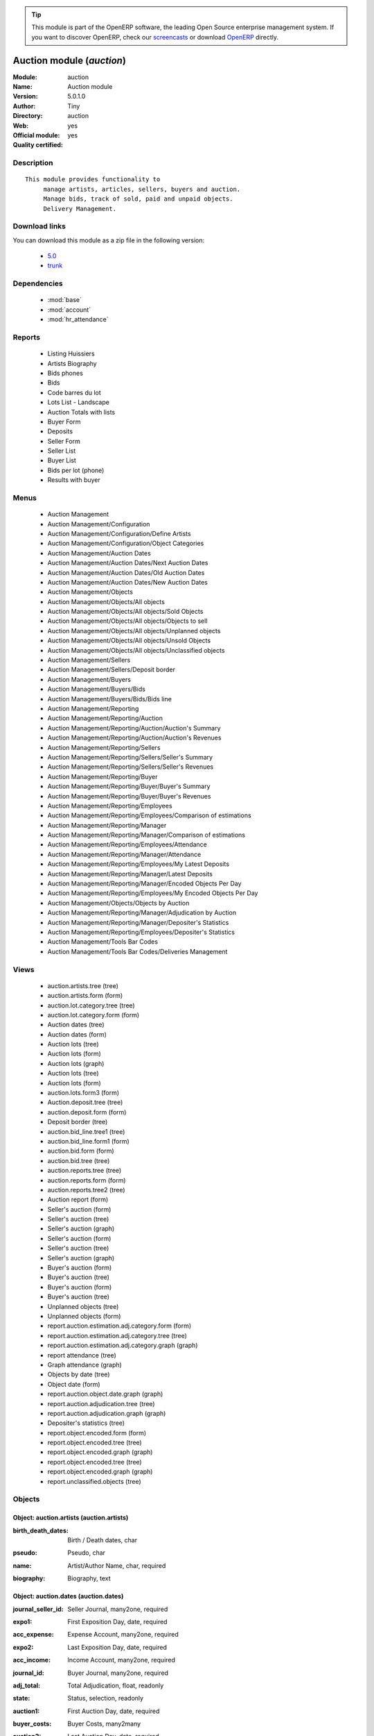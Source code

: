 
.. i18n: .. module:: auction
.. i18n:     :synopsis: Auction module (Official, Quality Certified)
.. i18n:     :noindex:
.. i18n: .. 
..

.. module:: auction
    :synopsis: Auction module (Official, Quality Certified)
    :noindex:
.. 

.. i18n: .. raw:: html
.. i18n: 
.. i18n:       <br />
.. i18n:     <link rel="stylesheet" href="../_static/hide_objects_in_sidebar.css" type="text/css" />
..

.. raw:: html

      <br />
    <link rel="stylesheet" href="../_static/hide_objects_in_sidebar.css" type="text/css" />

.. i18n: .. tip:: This module is part of the OpenERP software, the leading Open Source 
.. i18n:   enterprise management system. If you want to discover OpenERP, check our 
.. i18n:   `screencasts <http://openerp.tv>`_ or download 
.. i18n:   `OpenERP <http://openerp.com>`_ directly.
..

.. tip:: This module is part of the OpenERP software, the leading Open Source 
  enterprise management system. If you want to discover OpenERP, check our 
  `screencasts <http://openerp.tv>`_ or download 
  `OpenERP <http://openerp.com>`_ directly.

.. i18n: .. raw:: html
.. i18n: 
.. i18n:     <div class="js-kit-rating" title="" permalink="" standalone="yes" path="/auction"></div>
.. i18n:     <script src="http://js-kit.com/ratings.js"></script>
..

.. raw:: html

    <div class="js-kit-rating" title="" permalink="" standalone="yes" path="/auction"></div>
    <script src="http://js-kit.com/ratings.js"></script>

.. i18n: Auction module (*auction*)
.. i18n: ==========================
.. i18n: :Module: auction
.. i18n: :Name: Auction module
.. i18n: :Version: 5.0.1.0
.. i18n: :Author: Tiny
.. i18n: :Directory: auction
.. i18n: :Web: 
.. i18n: :Official module: yes
.. i18n: :Quality certified: yes
..

Auction module (*auction*)
==========================
:Module: auction
:Name: Auction module
:Version: 5.0.1.0
:Author: Tiny
:Directory: auction
:Web: 
:Official module: yes
:Quality certified: yes

.. i18n: Description
.. i18n: -----------
..

Description
-----------

.. i18n: ::
.. i18n: 
.. i18n:   This module provides functionality to 
.. i18n:        manage artists, articles, sellers, buyers and auction.
.. i18n:        Manage bids, track of sold, paid and unpaid objects.
.. i18n:        Delivery Management.
..

::

  This module provides functionality to 
       manage artists, articles, sellers, buyers and auction.
       Manage bids, track of sold, paid and unpaid objects.
       Delivery Management.

.. i18n: Download links
.. i18n: --------------
..

Download links
--------------

.. i18n: You can download this module as a zip file in the following version:
..

You can download this module as a zip file in the following version:

.. i18n:   * `5.0 <http://www.openerp.com/download/modules/5.0/auction.zip>`_
.. i18n:   * `trunk <http://www.openerp.com/download/modules/trunk/auction.zip>`_
..

  * `5.0 <http://www.openerp.com/download/modules/5.0/auction.zip>`_
  * `trunk <http://www.openerp.com/download/modules/trunk/auction.zip>`_

.. i18n: Dependencies
.. i18n: ------------
..

Dependencies
------------

.. i18n:  * :mod:`base`
.. i18n:  * :mod:`account`
.. i18n:  * :mod:`hr_attendance`
..

 * :mod:`base`
 * :mod:`account`
 * :mod:`hr_attendance`

.. i18n: Reports
.. i18n: -------
..

Reports
-------

.. i18n:  * Listing Huissiers
.. i18n: 
.. i18n:  * Artists Biography
.. i18n: 
.. i18n:  * Bids phones
.. i18n: 
.. i18n:  * Bids
.. i18n: 
.. i18n:  * Code barres du lot
.. i18n: 
.. i18n:  * Lots List - Landscape
.. i18n: 
.. i18n:  * Auction Totals with lists
.. i18n: 
.. i18n:  * Buyer Form
.. i18n: 
.. i18n:  * Deposits
.. i18n: 
.. i18n:  * Seller Form
.. i18n: 
.. i18n:  * Seller List
.. i18n: 
.. i18n:  * Buyer List
.. i18n: 
.. i18n:  * Bids per lot (phone)
.. i18n: 
.. i18n:  * Results with buyer
..

 * Listing Huissiers

 * Artists Biography

 * Bids phones

 * Bids

 * Code barres du lot

 * Lots List - Landscape

 * Auction Totals with lists

 * Buyer Form

 * Deposits

 * Seller Form

 * Seller List

 * Buyer List

 * Bids per lot (phone)

 * Results with buyer

.. i18n: Menus
.. i18n: -------
..

Menus
-------

.. i18n:  * Auction Management
.. i18n:  * Auction Management/Configuration
.. i18n:  * Auction Management/Configuration/Define Artists
.. i18n:  * Auction Management/Configuration/Object Categories
.. i18n:  * Auction Management/Auction Dates
.. i18n:  * Auction Management/Auction Dates/Next Auction Dates
.. i18n:  * Auction Management/Auction Dates/Old Auction Dates
.. i18n:  * Auction Management/Auction Dates/New Auction Dates
.. i18n:  * Auction Management/Objects
.. i18n:  * Auction Management/Objects/All objects
.. i18n:  * Auction Management/Objects/All objects/Sold Objects
.. i18n:  * Auction Management/Objects/All objects/Objects to sell
.. i18n:  * Auction Management/Objects/All objects/Unplanned objects
.. i18n:  * Auction Management/Objects/All objects/Unsold Objects
.. i18n:  * Auction Management/Objects/All objects/Unclassified objects
.. i18n:  * Auction Management/Sellers
.. i18n:  * Auction Management/Sellers/Deposit border
.. i18n:  * Auction Management/Buyers
.. i18n:  * Auction Management/Buyers/Bids
.. i18n:  * Auction Management/Buyers/Bids/Bids line
.. i18n:  * Auction Management/Reporting
.. i18n:  * Auction Management/Reporting/Auction
.. i18n:  * Auction Management/Reporting/Auction/Auction's Summary
.. i18n:  * Auction Management/Reporting/Auction/Auction's Revenues
.. i18n:  * Auction Management/Reporting/Sellers
.. i18n:  * Auction Management/Reporting/Sellers/Seller's Summary
.. i18n:  * Auction Management/Reporting/Sellers/Seller's Revenues
.. i18n:  * Auction Management/Reporting/Buyer
.. i18n:  * Auction Management/Reporting/Buyer/Buyer's Summary
.. i18n:  * Auction Management/Reporting/Buyer/Buyer's Revenues
.. i18n:  * Auction Management/Reporting/Employees
.. i18n:  * Auction Management/Reporting/Employees/Comparison of estimations
.. i18n:  * Auction Management/Reporting/Manager
.. i18n:  * Auction Management/Reporting/Manager/Comparison of estimations
.. i18n:  * Auction Management/Reporting/Employees/Attendance
.. i18n:  * Auction Management/Reporting/Manager/Attendance
.. i18n:  * Auction Management/Reporting/Employees/My Latest Deposits
.. i18n:  * Auction Management/Reporting/Manager/Latest Deposits
.. i18n:  * Auction Management/Reporting/Manager/Encoded Objects Per Day
.. i18n:  * Auction Management/Reporting/Employees/My Encoded Objects Per Day
.. i18n:  * Auction Management/Objects/Objects by Auction
.. i18n:  * Auction Management/Reporting/Manager/Adjudication by Auction
.. i18n:  * Auction Management/Reporting/Manager/Depositer's Statistics
.. i18n:  * Auction Management/Reporting/Employees/Depositer's Statistics
.. i18n:  * Auction Management/Tools Bar Codes
.. i18n:  * Auction Management/Tools Bar Codes/Deliveries Management
..

 * Auction Management
 * Auction Management/Configuration
 * Auction Management/Configuration/Define Artists
 * Auction Management/Configuration/Object Categories
 * Auction Management/Auction Dates
 * Auction Management/Auction Dates/Next Auction Dates
 * Auction Management/Auction Dates/Old Auction Dates
 * Auction Management/Auction Dates/New Auction Dates
 * Auction Management/Objects
 * Auction Management/Objects/All objects
 * Auction Management/Objects/All objects/Sold Objects
 * Auction Management/Objects/All objects/Objects to sell
 * Auction Management/Objects/All objects/Unplanned objects
 * Auction Management/Objects/All objects/Unsold Objects
 * Auction Management/Objects/All objects/Unclassified objects
 * Auction Management/Sellers
 * Auction Management/Sellers/Deposit border
 * Auction Management/Buyers
 * Auction Management/Buyers/Bids
 * Auction Management/Buyers/Bids/Bids line
 * Auction Management/Reporting
 * Auction Management/Reporting/Auction
 * Auction Management/Reporting/Auction/Auction's Summary
 * Auction Management/Reporting/Auction/Auction's Revenues
 * Auction Management/Reporting/Sellers
 * Auction Management/Reporting/Sellers/Seller's Summary
 * Auction Management/Reporting/Sellers/Seller's Revenues
 * Auction Management/Reporting/Buyer
 * Auction Management/Reporting/Buyer/Buyer's Summary
 * Auction Management/Reporting/Buyer/Buyer's Revenues
 * Auction Management/Reporting/Employees
 * Auction Management/Reporting/Employees/Comparison of estimations
 * Auction Management/Reporting/Manager
 * Auction Management/Reporting/Manager/Comparison of estimations
 * Auction Management/Reporting/Employees/Attendance
 * Auction Management/Reporting/Manager/Attendance
 * Auction Management/Reporting/Employees/My Latest Deposits
 * Auction Management/Reporting/Manager/Latest Deposits
 * Auction Management/Reporting/Manager/Encoded Objects Per Day
 * Auction Management/Reporting/Employees/My Encoded Objects Per Day
 * Auction Management/Objects/Objects by Auction
 * Auction Management/Reporting/Manager/Adjudication by Auction
 * Auction Management/Reporting/Manager/Depositer's Statistics
 * Auction Management/Reporting/Employees/Depositer's Statistics
 * Auction Management/Tools Bar Codes
 * Auction Management/Tools Bar Codes/Deliveries Management

.. i18n: Views
.. i18n: -----
..

Views
-----

.. i18n:  * auction.artists.tree (tree)
.. i18n:  * auction.artists.form (form)
.. i18n:  * auction.lot.category.tree (tree)
.. i18n:  * auction.lot.category.form (form)
.. i18n:  * Auction dates (tree)
.. i18n:  * Auction dates (form)
.. i18n:  * Auction lots (tree)
.. i18n:  * Auction lots (form)
.. i18n:  * Auction lots (graph)
.. i18n:  * Auction lots (tree)
.. i18n:  * Auction lots (form)
.. i18n:  * auction.lots.form3 (form)
.. i18n:  * Auction.deposit.tree (tree)
.. i18n:  * auction.deposit.form (form)
.. i18n:  * Deposit border (tree)
.. i18n:  * auction.bid_line.tree1 (tree)
.. i18n:  * auction.bid_line.form1 (form)
.. i18n:  * auction.bid.form (form)
.. i18n:  * auction.bid.tree (tree)
.. i18n:  * auction.reports.tree (tree)
.. i18n:  * auction.reports.form (form)
.. i18n:  * auction.reports.tree2 (tree)
.. i18n:  * Auction report (form)
.. i18n:  * Seller's auction (form)
.. i18n:  * Seller's auction (tree)
.. i18n:  * Seller's auction (graph)
.. i18n:  * Seller's auction (form)
.. i18n:  * Seller's auction (tree)
.. i18n:  * Seller's auction (graph)
.. i18n:  * Buyer's auction (form)
.. i18n:  * Buyer's auction (tree)
.. i18n:  * Buyer's auction (form)
.. i18n:  * Buyer's auction (tree)
.. i18n:  * Unplanned objects (tree)
.. i18n:  * Unplanned objects (form)
.. i18n:  * report.auction.estimation.adj.category.form (form)
.. i18n:  * report.auction.estimation.adj.category.tree (tree)
.. i18n:  * report.auction.estimation.adj.category.graph (graph)
.. i18n:  * report attendance (tree)
.. i18n:  * Graph attendance (graph)
.. i18n:  * Objects by date (tree)
.. i18n:  * Object date (form)
.. i18n:  * report.auction.object.date.graph (graph)
.. i18n:  * report.auction.adjudication.tree (tree)
.. i18n:  * report.auction.adjudication.graph (graph)
.. i18n:  * Depositer's statistics (tree)
.. i18n:  * report.object.encoded.form (form)
.. i18n:  * report.object.encoded.tree (tree)
.. i18n:  * report.object.encoded.graph (graph)
.. i18n:  * report.object.encoded.tree (tree)
.. i18n:  * report.object.encoded.graph (graph)
.. i18n:  * report.unclassified.objects (tree)
..

 * auction.artists.tree (tree)
 * auction.artists.form (form)
 * auction.lot.category.tree (tree)
 * auction.lot.category.form (form)
 * Auction dates (tree)
 * Auction dates (form)
 * Auction lots (tree)
 * Auction lots (form)
 * Auction lots (graph)
 * Auction lots (tree)
 * Auction lots (form)
 * auction.lots.form3 (form)
 * Auction.deposit.tree (tree)
 * auction.deposit.form (form)
 * Deposit border (tree)
 * auction.bid_line.tree1 (tree)
 * auction.bid_line.form1 (form)
 * auction.bid.form (form)
 * auction.bid.tree (tree)
 * auction.reports.tree (tree)
 * auction.reports.form (form)
 * auction.reports.tree2 (tree)
 * Auction report (form)
 * Seller's auction (form)
 * Seller's auction (tree)
 * Seller's auction (graph)
 * Seller's auction (form)
 * Seller's auction (tree)
 * Seller's auction (graph)
 * Buyer's auction (form)
 * Buyer's auction (tree)
 * Buyer's auction (form)
 * Buyer's auction (tree)
 * Unplanned objects (tree)
 * Unplanned objects (form)
 * report.auction.estimation.adj.category.form (form)
 * report.auction.estimation.adj.category.tree (tree)
 * report.auction.estimation.adj.category.graph (graph)
 * report attendance (tree)
 * Graph attendance (graph)
 * Objects by date (tree)
 * Object date (form)
 * report.auction.object.date.graph (graph)
 * report.auction.adjudication.tree (tree)
 * report.auction.adjudication.graph (graph)
 * Depositer's statistics (tree)
 * report.object.encoded.form (form)
 * report.object.encoded.tree (tree)
 * report.object.encoded.graph (graph)
 * report.object.encoded.tree (tree)
 * report.object.encoded.graph (graph)
 * report.unclassified.objects (tree)

.. i18n: Objects
.. i18n: -------
..

Objects
-------

.. i18n: Object: auction.artists (auction.artists)
.. i18n: #########################################
..

Object: auction.artists (auction.artists)
#########################################

.. i18n: :birth_death_dates: Birth / Death dates, char
..

:birth_death_dates: Birth / Death dates, char

.. i18n: :pseudo: Pseudo, char
..

:pseudo: Pseudo, char

.. i18n: :name: Artist/Author Name, char, required
..

:name: Artist/Author Name, char, required

.. i18n: :biography: Biography, text
..

:biography: Biography, text

.. i18n: Object: auction.dates (auction.dates)
.. i18n: #####################################
..

Object: auction.dates (auction.dates)
#####################################

.. i18n: :journal_seller_id: Seller Journal, many2one, required
..

:journal_seller_id: Seller Journal, many2one, required

.. i18n: :expo1: First Exposition Day, date, required
..

:expo1: First Exposition Day, date, required

.. i18n: :acc_expense: Expense Account, many2one, required
..

:acc_expense: Expense Account, many2one, required

.. i18n: :expo2: Last Exposition Day, date, required
..

:expo2: Last Exposition Day, date, required

.. i18n: :acc_income: Income Account, many2one, required
..

:acc_income: Income Account, many2one, required

.. i18n: :journal_id: Buyer Journal, many2one, required
..

:journal_id: Buyer Journal, many2one, required

.. i18n: :adj_total: Total Adjudication, float, readonly
..

:adj_total: Total Adjudication, float, readonly

.. i18n: :state: Status, selection, readonly
..

:state: Status, selection, readonly

.. i18n: :auction1: First Auction Day, date, required
..

:auction1: First Auction Day, date, required

.. i18n: :buyer_costs: Buyer Costs, many2many
..

:buyer_costs: Buyer Costs, many2many

.. i18n: :auction2: Last Auction Day, date, required
..

:auction2: Last Auction Day, date, required

.. i18n: :account_analytic_id: Analytic Account, many2one, required
..

:account_analytic_id: Analytic Account, many2one, required

.. i18n: :seller_costs: Seller Costs, many2many
..

:seller_costs: Seller Costs, many2many

.. i18n: :name: Auction date, char, required
..

:name: Auction date, char, required

.. i18n: Object: Deposit Border (auction.deposit)
.. i18n: ########################################
..

Object: Deposit Border (auction.deposit)
########################################

.. i18n: :info: Description, char
..

:info: Description, char

.. i18n: :create_uid: Created by, many2one, readonly
..

:create_uid: Created by, many2one, readonly

.. i18n: :specific_cost_ids: Specific Costs, one2many
..

:specific_cost_ids: Specific Costs, one2many

.. i18n: :name: Depositer Inventory, char, required
..

:name: Depositer Inventory, char, required

.. i18n: :date_dep: Deposit date, date, required
..

:date_dep: Deposit date, date, required

.. i18n: :transfer: Transfer, boolean
..

:transfer: Transfer, boolean

.. i18n: :partner_id: Seller, many2one, required
..

:partner_id: Seller, many2one, required

.. i18n: :lot_id: Objects, one2many
..

:lot_id: Objects, one2many

.. i18n: :total_neg: Allow Negative Amount, boolean
..

:total_neg: Allow Negative Amount, boolean

.. i18n: :method: Withdrawned method, selection, required
..

:method: Withdrawned method, selection, required

.. i18n: :tax_id: Expenses, many2one
..

:tax_id: Expenses, many2one

.. i18n: Object: auction.deposit.cost (auction.deposit.cost)
.. i18n: ###################################################
..

Object: auction.deposit.cost (auction.deposit.cost)
###################################################

.. i18n: :deposit_id: Deposit, many2one
..

:deposit_id: Deposit, many2one

.. i18n: :account: Destination Account, many2one, required
..

:account: Destination Account, many2one, required

.. i18n: :amount: Amount, float
..

:amount: Amount, float

.. i18n: :name: Cost Name, char, required
..

:name: Cost Name, char, required

.. i18n: Object: auction.lot.category (auction.lot.category)
.. i18n: ###################################################
..

Object: auction.lot.category (auction.lot.category)
###################################################

.. i18n: :priority: Priority, float
..

:priority: Priority, float

.. i18n: :active: Active, boolean
..

:active: Active, boolean

.. i18n: :name: Category Name, char, required
..

:name: Category Name, char, required

.. i18n: :aie_categ: Aie Category, selection
..

:aie_categ: Aie Category, selection

.. i18n: Object: Object (auction.lots)
.. i18n: #############################
..

Object: Object (auction.lots)
#############################

.. i18n: :is_ok: Buyer's payment, boolean
..

:is_ok: Buyer's payment, boolean

.. i18n: :vnd_lim: Seller limit, float
..

:vnd_lim: Seller limit, float

.. i18n: :statement_id: Payment, many2many
..

:statement_id: Payment, many2many

.. i18n: :net_margin: Net Margin (%), float, readonly
..

:net_margin: Net Margin (%), float, readonly

.. i18n: :image: Image, binary
..

:image: Image, binary

.. i18n: :lot_num: List Number, integer, required
..

:lot_num: List Number, integer, required

.. i18n: :ach_uid: Buyer, many2one
..

:ach_uid: Buyer, many2one

.. i18n: :sel_inv_id: Seller Invoice, many2one, readonly
..

:sel_inv_id: Seller Invoice, many2one, readonly

.. i18n: :vnd_lim_net: Net limit ?, boolean, readonly
..

:vnd_lim_net: Net limit ?, boolean, readonly

.. i18n: :bord_vnd_id: Depositer Inventory, many2one, required
..

:bord_vnd_id: Depositer Inventory, many2one, required

.. i18n: :ach_emp: Taken Away, boolean
..

:ach_emp: Taken Away, boolean

.. i18n: :ach_avance: Buyer Advance, float
..

:ach_avance: Buyer Advance, float

.. i18n: :lot_local: Location, char
..

:lot_local: Location, char

.. i18n: :net_revenue: Net revenue, float, readonly
..

:net_revenue: Net revenue, float, readonly

.. i18n: :artist2_id: Artist/Author 2, many2one
..

:artist2_id: Artist/Author 2, many2one

.. i18n: :obj_comm: Commission, boolean
..

:obj_comm: Commission, boolean

.. i18n: :paid_ach: Buyer invoice reconciled, boolean, readonly
..

:paid_ach: Buyer invoice reconciled, boolean, readonly

.. i18n: :lot_type: Object category, selection
..

:lot_type: Object category, selection

.. i18n: :state: Status, selection, required, readonly
..

:state: Status, selection, required, readonly

.. i18n: :auction_id: Auction Date, many2one
..

:auction_id: Auction Date, many2one

.. i18n: :history_ids: Auction history, one2many
..

:history_ids: Auction history, one2many

.. i18n: :artist_id: Artist/Author, many2one
..

:artist_id: Artist/Author, many2one

.. i18n: :ach_login: Buyer Username, char
..

:ach_login: Buyer Username, char

.. i18n: :gross_revenue: Gross revenue, float, readonly
..

:gross_revenue: Gross revenue, float, readonly

.. i18n: :author_right: Author rights, many2one
..

:author_right: Author rights, many2one

.. i18n: :create_uid: Created by, many2one, readonly
..

:create_uid: Created by, many2one, readonly

.. i18n: :gross_margin: Gross Margin (%), float, readonly
..

:gross_margin: Gross Margin (%), float, readonly

.. i18n: :important: To be Emphasised, boolean
..

:important: To be Emphasised, boolean

.. i18n: :bid_lines: Bids, one2many
..

:bid_lines: Bids, one2many

.. i18n: :lot_est1: Minimum Estimation, float
..

:lot_est1: Minimum Estimation, float

.. i18n: :lot_est2: Maximum Estimation, float
..

:lot_est2: Maximum Estimation, float

.. i18n: :name: Short Description, char, required
..

:name: Short Description, char, required

.. i18n: :obj_num: Catalog Number, integer
..

:obj_num: Catalog Number, integer

.. i18n: :buyer_price: Buyer price, float, readonly
..

:buyer_price: Buyer price, float, readonly

.. i18n: :ach_inv_id: Buyer Invoice, many2one, readonly
..

:ach_inv_id: Buyer Invoice, many2one, readonly

.. i18n: :obj_price: Adjudication price, float
..

:obj_price: Adjudication price, float

.. i18n: :obj_ret: Price retired, float
..

:obj_ret: Price retired, float

.. i18n: :costs: Indirect costs, float, readonly
..

:costs: Indirect costs, float, readonly

.. i18n: :name2: Short Description (2), char
..

:name2: Short Description (2), char

.. i18n: :paid_vnd: Seller Paid, boolean
..

:paid_vnd: Seller Paid, boolean

.. i18n: :product_id: Product, many2one, required
..

:product_id: Product, many2one, required

.. i18n: :obj_desc: Object Description, text
..

:obj_desc: Object Description, text

.. i18n: :seller_price: Seller price, float, readonly
..

:seller_price: Seller price, float, readonly

.. i18n: Object: Bid auctions (auction.bid)
.. i18n: ##################################
..

Object: Bid auctions (auction.bid)
##################################

.. i18n: :bid_lines: Bid, one2many
..

:bid_lines: Bid, one2many

.. i18n: :contact_tel: Contact, char
..

:contact_tel: Contact, char

.. i18n: :auction_id: Auction Date, many2one, required
..

:auction_id: Auction Date, many2one, required

.. i18n: :partner_id: Buyer Name, many2one, required
..

:partner_id: Buyer Name, many2one, required

.. i18n: :name: Bid ID, char, required
..

:name: Bid ID, char, required

.. i18n: Object: Lot history (auction.lot.history)
.. i18n: #########################################
..

Object: Lot history (auction.lot.history)
#########################################

.. i18n: :lot_id: Object, many2one, required
..

:lot_id: Object, many2one, required

.. i18n: :price: Withdrawn price, float
..

:price: Withdrawn price, float

.. i18n: :auction_id: Auction date, many2one, required
..

:auction_id: Auction date, many2one, required

.. i18n: :name: Date, date
..

:name: Date, date

.. i18n: Object: Bid (auction.bid_line)
.. i18n: ##############################
..

Object: Bid (auction.bid_line)
##############################

.. i18n: :name: Bid date, char
..

:name: Bid date, char

.. i18n: :auction: Auction Name, char
..

:auction: Auction Name, char

.. i18n: :price: Maximum Price, float
..

:price: Maximum Price, float

.. i18n: :bid_id: Bid ID, many2one, required
..

:bid_id: Bid ID, many2one, required

.. i18n: :call: To be Called, boolean
..

:call: To be Called, boolean

.. i18n: :lot_id: Object, many2one, required
..

:lot_id: Object, many2one, required

.. i18n: Object: Auction Reporting on buyer view (report.buyer.auction)
.. i18n: ##############################################################
..

Object: Auction Reporting on buyer view (report.buyer.auction)
##############################################################

.. i18n: :total_price: Total Adj., float, readonly
..

:total_price: Total Adj., float, readonly

.. i18n: :auction: Auction date, many2one, readonly
..

:auction: Auction date, many2one, readonly

.. i18n: :object: No of objects, integer, readonly
..

:object: No of objects, integer, readonly

.. i18n: :buyer: Buyer, many2one, readonly
..

:buyer: Buyer, many2one, readonly

.. i18n: :avg_price: Avg Adj., float, readonly
..

:avg_price: Avg Adj., float, readonly

.. i18n: :date: Create Date, date
..

:date: Create Date, date

.. i18n: :buyer_login: Buyer Login, char, readonly
..

:buyer_login: Buyer Login, char, readonly

.. i18n: Object: Auction Reporting on buyer view (report.buyer.auction2)
.. i18n: ###############################################################
..

Object: Auction Reporting on buyer view (report.buyer.auction2)
###############################################################

.. i18n: :gross_revenue: Gross Revenue, float, readonly
..

:gross_revenue: Gross Revenue, float, readonly

.. i18n: :net_revenue: Net Revenue, float, readonly
..

:net_revenue: Net Revenue, float, readonly

.. i18n: :auction: Auction date, many2one, readonly
..

:auction: Auction date, many2one, readonly

.. i18n: :net_margin: Net Margin, float, readonly
..

:net_margin: Net Margin, float, readonly

.. i18n: :buyer: Buyer, many2one, readonly
..

:buyer: Buyer, many2one, readonly

.. i18n: :sumadj: Sum of adjustication, float, readonly
..

:sumadj: Sum of adjustication, float, readonly

.. i18n: :date: Create Date, date, required
..

:date: Create Date, date, required

.. i18n: :buyer_login: Buyer Login, char, readonly
..

:buyer_login: Buyer Login, char, readonly

.. i18n: Object: Auction Reporting on seller view (report.seller.auction)
.. i18n: ################################################################
..

Object: Auction Reporting on seller view (report.seller.auction)
################################################################

.. i18n: :total_price: Total adjudication, float, readonly
..

:total_price: Total adjudication, float, readonly

.. i18n: :auction: Auction date, many2one, readonly
..

:auction: Auction date, many2one, readonly

.. i18n: :object_number: No of Objects, integer, readonly
..

:object_number: No of Objects, integer, readonly

.. i18n: :seller: Seller, many2one, readonly
..

:seller: Seller, many2one, readonly

.. i18n: :state: Status, selection, readonly
..

:state: Status, selection, readonly

.. i18n: :avg_estimation: Avg estimation, float, readonly
..

:avg_estimation: Avg estimation, float, readonly

.. i18n: :avg_price: Avg adjudication, float, readonly
..

:avg_price: Avg adjudication, float, readonly

.. i18n: :date: Create Date, date, required
..

:date: Create Date, date, required

.. i18n: Object: Auction Reporting on seller view2 (report.seller.auction2)
.. i18n: ##################################################################
..

Object: Auction Reporting on seller view2 (report.seller.auction2)
##################################################################

.. i18n: :gross_revenue: Gross revenue, float, readonly
..

:gross_revenue: Gross revenue, float, readonly

.. i18n: :sum_adj: Sum Adjustication, float, readonly
..

:sum_adj: Sum Adjustication, float, readonly

.. i18n: :net_revenue: Net revenue, float, readonly
..

:net_revenue: Net revenue, float, readonly

.. i18n: :auction: Auction date, many2one, readonly
..

:auction: Auction date, many2one, readonly

.. i18n: :seller: Seller, many2one, readonly
..

:seller: Seller, many2one, readonly

.. i18n: :date: Auction date, date, required
..

:date: Auction date, date, required

.. i18n: :net_margin: Net margin, float, readonly
..

:net_margin: Net margin, float, readonly

.. i18n: Object: Auction Reporting on  view2 (report.auction.view2)
.. i18n: ##########################################################
..

Object: Auction Reporting on  view2 (report.auction.view2)
##########################################################

.. i18n: :gross_revenue: Gross revenue, float, readonly
..

:gross_revenue: Gross revenue, float, readonly

.. i18n: :obj_number: # of Objects, integer, readonly
..

:obj_number: # of Objects, integer, readonly

.. i18n: :sum_adj: Sum of adjudication, float, readonly
..

:sum_adj: Sum of adjudication, float, readonly

.. i18n: :net_revenue: Net revenue, float, readonly
..

:net_revenue: Net revenue, float, readonly

.. i18n: :auction: Auction date, many2one, readonly
..

:auction: Auction date, many2one, readonly

.. i18n: :obj_margin_procent: Net margin (%), float, readonly
..

:obj_margin_procent: Net margin (%), float, readonly

.. i18n: :obj_margin: Avg margin, float, readonly
..

:obj_margin: Avg margin, float, readonly

.. i18n: :date: Auction date, date, required
..

:date: Auction date, date, required

.. i18n: Object: Auction Reporting on view1 (report.auction.view)
.. i18n: ########################################################
..

Object: Auction Reporting on view1 (report.auction.view)
########################################################

.. i18n: :max_est: Maximum Estimation, float, readonly
..

:max_est: Maximum Estimation, float, readonly

.. i18n: :min_est: Minimum Estimation, float, readonly
..

:min_est: Minimum Estimation, float, readonly

.. i18n: :nseller: No of sellers, float, readonly
..

:nseller: No of sellers, float, readonly

.. i18n: :nbuyer: No of buyers, float, readonly
..

:nbuyer: No of buyers, float, readonly

.. i18n: :nobjects: No of objects, float, readonly
..

:nobjects: No of objects, float, readonly

.. i18n: :obj_ret: # obj ret, integer, readonly
..

:obj_ret: # obj ret, integer, readonly

.. i18n: :auction_id: Auction date, many2one, readonly
..

:auction_id: Auction date, many2one, readonly

.. i18n: :adj_price: Adjudication price, float, readonly
..

:adj_price: Adjudication price, float, readonly

.. i18n: Object: Objects per day (report.auction.object.date)
.. i18n: ####################################################
..

Object: Objects per day (report.auction.object.date)
####################################################

.. i18n: :month: Month, date
..

:month: Month, date

.. i18n: :user_id: User, many2one
..

:user_id: User, many2one

.. i18n: :obj_num: # of Objects, integer
..

:obj_num: # of Objects, integer

.. i18n: :name: Created date, date
..

:name: Created date, date

.. i18n: Object: comparison estimate/adjudication  (report.auction.estimation.adj.category)
.. i18n: ###################################################################################
..

Object: comparison estimate/adjudication  (report.auction.estimation.adj.category)
###################################################################################

.. i18n: :user_id: User, many2one
..

:user_id: User, many2one

.. i18n: :lot_type: Object Type, selection
..

:lot_type: Object Type, selection

.. i18n: :adj_total: Total Adjudication, float
..

:adj_total: Total Adjudication, float

.. i18n: :date: Date, date, readonly
..

:date: Date, date, readonly

.. i18n: :lot_est1: Minimum Estimation, float
..

:lot_est1: Minimum Estimation, float

.. i18n: :lot_est2: Maximum Estimation, float
..

:lot_est2: Maximum Estimation, float

.. i18n: Object: report_auction_adjudication (report.auction.adjudication)
.. i18n: #################################################################
..

Object: report_auction_adjudication (report.auction.adjudication)
#################################################################

.. i18n: :date: Date, date, readonly
..

:date: Date, date, readonly

.. i18n: :adj_total: Total Adjudication, float
..

:adj_total: Total Adjudication, float

.. i18n: :state: Status, selection
..

:state: Status, selection

.. i18n: :user_id: User, many2one
..

:user_id: User, many2one

.. i18n: :name: Auction date, many2one, readonly
..

:name: Auction date, many2one, readonly

.. i18n: Object: Report Sign In/Out (report.attendance)
.. i18n: ##############################################
..

Object: Report Sign In/Out (report.attendance)
##############################################

.. i18n: :total_attendance: Total, float, readonly
..

:total_attendance: Total, float, readonly

.. i18n: :employee_id: Employee, many2one, readonly
..

:employee_id: Employee, many2one, readonly

.. i18n: :name: Date, date, readonly
..

:name: Date, date, readonly

.. i18n: Object: Report deposit border (report.deposit.border)
.. i18n: #####################################################
..

Object: Report deposit border (report.deposit.border)
#####################################################

.. i18n: :total_marge: Total margin, float, readonly
..

:total_marge: Total margin, float, readonly

.. i18n: :nb_obj: # of objects, float, readonly
..

:nb_obj: # of objects, float, readonly

.. i18n: :bord: Depositer Inventory, char, required
..

:bord: Depositer Inventory, char, required

.. i18n: :moy_est: Avg. Est, float, readonly
..

:moy_est: Avg. Est, float, readonly

.. i18n: :seller: Seller, many2one
..

:seller: Seller, many2one

.. i18n: Object: Object encoded (report.object.encoded)
.. i18n: ##############################################
..

Object: Object encoded (report.object.encoded)
##############################################

.. i18n: :user_id: User, many2one
..

:user_id: User, many2one

.. i18n: :obj_num: # of Encoded obj., integer, readonly
..

:obj_num: # of Encoded obj., integer, readonly

.. i18n: :obj_ret: # obj ret, integer, readonly
..

:obj_ret: # obj ret, integer, readonly

.. i18n: :state: Status, selection, required
..

:state: Status, selection, required

.. i18n: :date: Create Date, date, required
..

:date: Create Date, date, required

.. i18n: :estimation: Estimation, float
..

:estimation: Estimation, float

.. i18n: Object: Object encoded (report.object.encoded.manager)
.. i18n: ######################################################
..

Object: Object encoded (report.object.encoded.manager)
######################################################

.. i18n: :gross_revenue: Gross revenue, float, readonly
..

:gross_revenue: Gross revenue, float, readonly

.. i18n: :user_id: User, many2one
..

:user_id: User, many2one

.. i18n: :obj_num: # of Encoded obj., integer, readonly
..

:obj_num: # of Encoded obj., integer, readonly

.. i18n: :net_revenue: Net revenue, float, readonly
..

:net_revenue: Net revenue, float, readonly

.. i18n: :obj_ret: # obj ret, integer, readonly
..

:obj_ret: # obj ret, integer, readonly

.. i18n: :obj_margin: Net margin, float, readonly
..

:obj_margin: Net margin, float, readonly

.. i18n: :date: Create Date, date, required
..

:date: Create Date, date, required

.. i18n: :estimation: Estimation, float
..

:estimation: Estimation, float

.. i18n: :adj: Adj., integer, readonly
..

:adj: Adj., integer, readonly

.. i18n: Object: Unclassified objects  (report.unclassified.objects)
.. i18n: ###########################################################
..

Object: Unclassified objects  (report.unclassified.objects)
###########################################################

.. i18n: :obj_num: Catalog Number, integer
..

:obj_num: Catalog Number, integer

.. i18n: :auction: Auction date, many2one, readonly
..

:auction: Auction date, many2one, readonly

.. i18n: :obj_comm: Commission, boolean
..

:obj_comm: Commission, boolean

.. i18n: :obj_price: Adjudication price, float
..

:obj_price: Adjudication price, float

.. i18n: :name: Short Description, char, required
..

:name: Short Description, char, required

.. i18n: :lot_type: Object category, selection
..

:lot_type: Object category, selection

.. i18n: :state: Status, selection, required, readonly
..

:state: Status, selection, required, readonly

.. i18n: :lot_num: List Number, integer, required
..

:lot_num: List Number, integer, required

.. i18n: :lot_est1: Minimum Estimation, float
..

:lot_est1: Minimum Estimation, float

.. i18n: :lot_est2: Maximum Estimation, float
..

:lot_est2: Maximum Estimation, float

.. i18n: :bord_vnd_id: Depositer Inventory, many2one, required
..

:bord_vnd_id: Depositer Inventory, many2one, required

.. i18n: :ach_login: Buyer Username, char
..

:ach_login: Buyer Username, char
